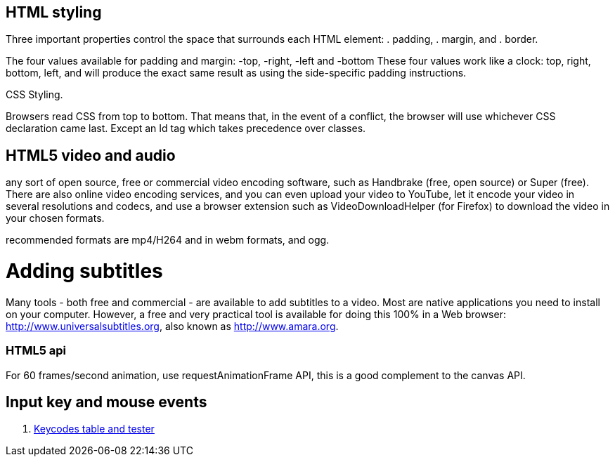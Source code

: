 == HTML styling

Three important properties control the space that surrounds each HTML element: 
. padding, 
. margin, and 
. border.

The four values available for padding and margin: -top, -right, -left and -bottom
These four values work like a clock: top, right, bottom, left, and will produce 
the exact same result as using the side-specific padding instructions.

CSS Styling.

Browsers read CSS from top to bottom. That means that, in the event of a conflict, 
the browser will use whichever CSS declaration came last. Except an Id tag which takes precedence
over classes.

== HTML5 video and audio

any sort of open source, free or commercial video encoding software, such as Handbrake 
(free, open source) or Super (free). There are also online video encoding services, 
and you can even upload your video to YouTube, let it encode your video in several resolutions 
and codecs, and use a browser extension such as VideoDownloadHelper (for Firefox) to download the 
video in your chosen formats.

recommended formats are mp4/H264 and in webm formats, and ogg.

= Adding subtitles
Many tools - both free and commercial - are available to add subtitles to a video. 
Most are native applications you need to install on your computer. However, a free and 
very practical tool is available for doing this 100% in a Web browser: http://www.universalsubtitles.org, 
also known as http://www.amara.org.

### HTML5 api

For 60 frames/second animation, use requestAnimationFrame API, this is a good 
complement to the canvas API.

## Input key and mouse events
. https://css-tricks.com/snippets/javascript/javascript-keycodes/[Keycodes table and tester]